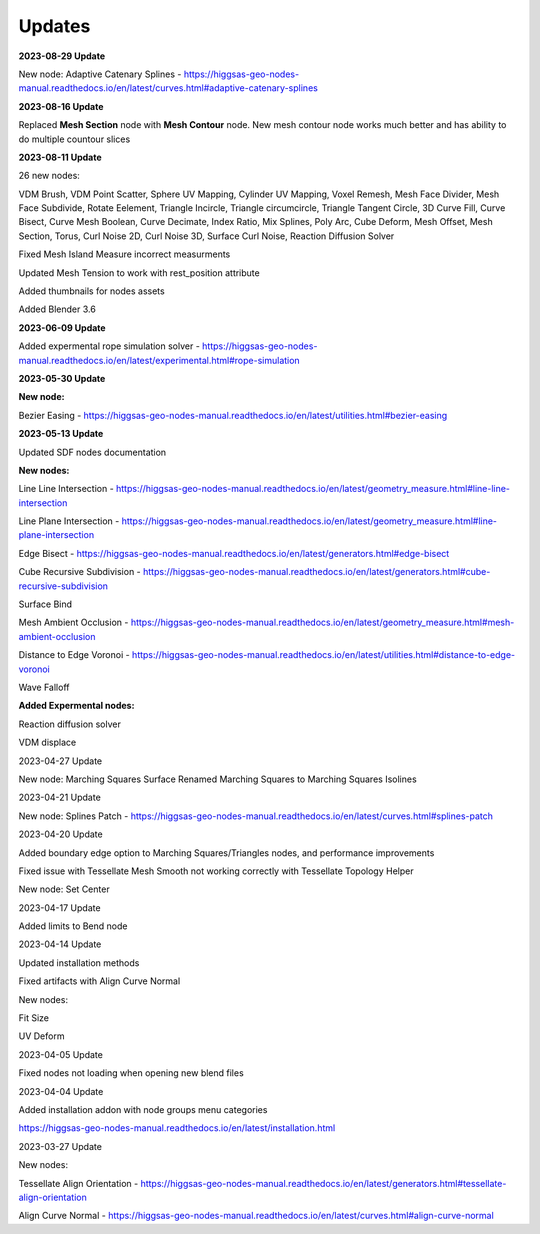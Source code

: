 Updates
===================================

**2023-08-29 Update**

New node: Adaptive Catenary Splines - https://higgsas-geo-nodes-manual.readthedocs.io/en/latest/curves.html#adaptive-catenary-splines

**2023-08-16 Update**

Replaced **Mesh Section** node with **Mesh Contour** node. New mesh contour node works much better and has ability to do multiple countour slices

**2023-08-11 Update**

26 new nodes:

VDM Brush, VDM Point Scatter, Sphere UV Mapping, Cylinder UV Mapping, Voxel Remesh, Mesh Face Divider, Mesh Face Subdivide, Rotate Eelement, Triangle Incircle, Triangle circumcircle, Triangle Tangent Circle, 3D Curve Fill, Curve Bisect, Curve Mesh Boolean, Curve Decimate, Index Ratio, Mix Splines, Poly Arc, Cube Deform, Mesh Offset, Mesh Section, Torus, Curl Noise 2D, Curl Noise 3D, Surface Curl Noise, Reaction Diffusion Solver

Fixed Mesh Island Measure incorrect measurments

Updated Mesh Tension to work with rest_position attribute

Added thumbnails for nodes assets

.. image:: images/thumbnails.PNG

Added Blender 3.6


**2023-06-09 Update**

Added expermental rope simulation solver - https://higgsas-geo-nodes-manual.readthedocs.io/en/latest/experimental.html#rope-simulation

**2023-05-30 Update**

**New node:**

Bezier Easing - https://higgsas-geo-nodes-manual.readthedocs.io/en/latest/utilities.html#bezier-easing

**2023-05-13 Update**

Updated SDF nodes documentation

**New nodes:**

Line Line Intersection - https://higgsas-geo-nodes-manual.readthedocs.io/en/latest/geometry_measure.html#line-line-intersection

Line Plane Intersection - https://higgsas-geo-nodes-manual.readthedocs.io/en/latest/geometry_measure.html#line-plane-intersection

Edge Bisect - https://higgsas-geo-nodes-manual.readthedocs.io/en/latest/generators.html#edge-bisect

Cube Recursive Subdivision - https://higgsas-geo-nodes-manual.readthedocs.io/en/latest/generators.html#cube-recursive-subdivision

Surface Bind

Mesh Ambient Occlusion - https://higgsas-geo-nodes-manual.readthedocs.io/en/latest/geometry_measure.html#mesh-ambient-occlusion

Distance to Edge Voronoi - https://higgsas-geo-nodes-manual.readthedocs.io/en/latest/utilities.html#distance-to-edge-voronoi

Wave Falloff

**Added Expermental nodes:**

Reaction diffusion solver

VDM displace


2023-04-27 Update

New node: Marching Squares Surface
Renamed Marching Squares to Marching Squares Isolines

2023-04-21 Update

New node: Splines Patch - https://higgsas-geo-nodes-manual.readthedocs.io/en/latest/curves.html#splines-patch

2023-04-20 Update

Added boundary edge option to Marching Squares/Triangles nodes, and performance improvements

Fixed issue with Tessellate Mesh Smooth not working correctly with Tessellate Topology Helper

New node: Set Center


2023-04-17 Update

Added limits to Bend node


2023-04-14 Update

Updated installation methods 

Fixed artifacts with Align Curve Normal

New nodes:

Fit Size

UV Deform

2023-04-05 Update

Fixed nodes not loading when opening new blend files

2023-04-04 Update

Added installation addon with node groups menu categories

.. image:: images/search.PNG

https://higgsas-geo-nodes-manual.readthedocs.io/en/latest/installation.html



2023-03-27 Update

New nodes:

Tessellate Align Orientation - https://higgsas-geo-nodes-manual.readthedocs.io/en/latest/generators.html#tessellate-align-orientation

Align Curve Normal - https://higgsas-geo-nodes-manual.readthedocs.io/en/latest/curves.html#align-curve-normal


